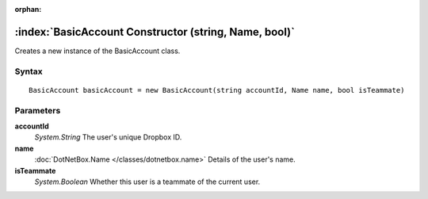 :orphan:

:index:`BasicAccount Constructor (string, Name, bool)`
======================================================

Creates a new instance of the BasicAccount class.

Syntax
------

::

	BasicAccount basicAccount = new BasicAccount(string accountId, Name name, bool isTeammate)

Parameters
----------

**accountId**
	*System.String* The user's unique Dropbox ID.

**name**
	:doc:`DotNetBox.Name </classes/dotnetbox.name>` Details of the user's name.

**isTeammate**
	*System.Boolean* Whether this user is a teammate of the current user.

